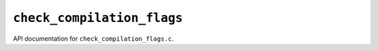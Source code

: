 ``check_compilation_flags``
===========================================

API documentation for ``check_compilation_flags.c``.

.. doxygenfile:: check_compilation_flags.h
   :project: WODEN
